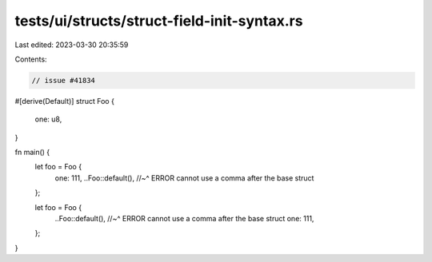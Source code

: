 tests/ui/structs/struct-field-init-syntax.rs
============================================

Last edited: 2023-03-30 20:35:59

Contents:

.. code-block:: rs

    // issue #41834

#[derive(Default)]
struct Foo {
    one: u8,
}

fn main() {
    let foo = Foo {
        one: 111,
        ..Foo::default(),
        //~^ ERROR cannot use a comma after the base struct
    };

    let foo = Foo {
        ..Foo::default(),
        //~^ ERROR cannot use a comma after the base struct
        one: 111,
    };
}


